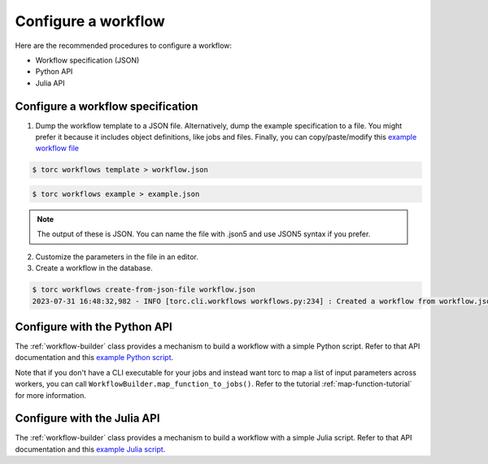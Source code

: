 ####################
Configure a workflow
####################
Here are the recommended procedures to configure a workflow:

- Workflow specification (JSON)

- Python API

- Julia API

Configure a workflow specification
==================================
1. Dump the workflow template to a JSON file. Alternatively, dump the example specification to a
   file. You might prefer it because it includes object definitions, like jobs and files. Finally,
   you can copy/paste/modify this `example workflow file
   <https://github.nrel.gov/viz/wms/blob/main/examples/diamond_workflow.json5>`_

.. code-block:: console

    $ torc workflows template > workflow.json

.. code-block:: console

    $ torc workflows example > example.json

.. note:: The output of these is JSON. You can name the file with .json5 and use JSON5 syntax if
   you prefer.

2. Customize the parameters in the file in an editor.

3. Create a workflow in the database.

.. code-block:: console

    $ torc workflows create-from-json-file workflow.json
    2023-07-31 16:48:32,982 - INFO [torc.cli.workflows workflows.py:234] : Created a workflow from workflow.json5 with key=14022560


Configure with the Python API
=============================
The :ref:`workflow-builder` class provides a mechanism to build a workflow with a simple Python
script. Refer to that API documentation and this `example Python script
<https://github.nrel.gov/viz/wms/blob/main/examples/diamond_workflow.py>`_.

Note that if you don't have a CLI executable for your jobs and instead want torc to map a list of
input parameters across workers, you can call ``WorkflowBuilder.map_function_to_jobs()``. Refer to
the tutorial :ref:`map-function-tutorial` for more information.

Configure with the Julia API
=============================
The :ref:`workflow-builder` class provides a mechanism to build a workflow with a simple Julia
script. Refer to that API documentation and this `example Julia script
<https://github.nrel.gov/viz/wms/blob/main/examples/diamond_workflow.jl>`_.
